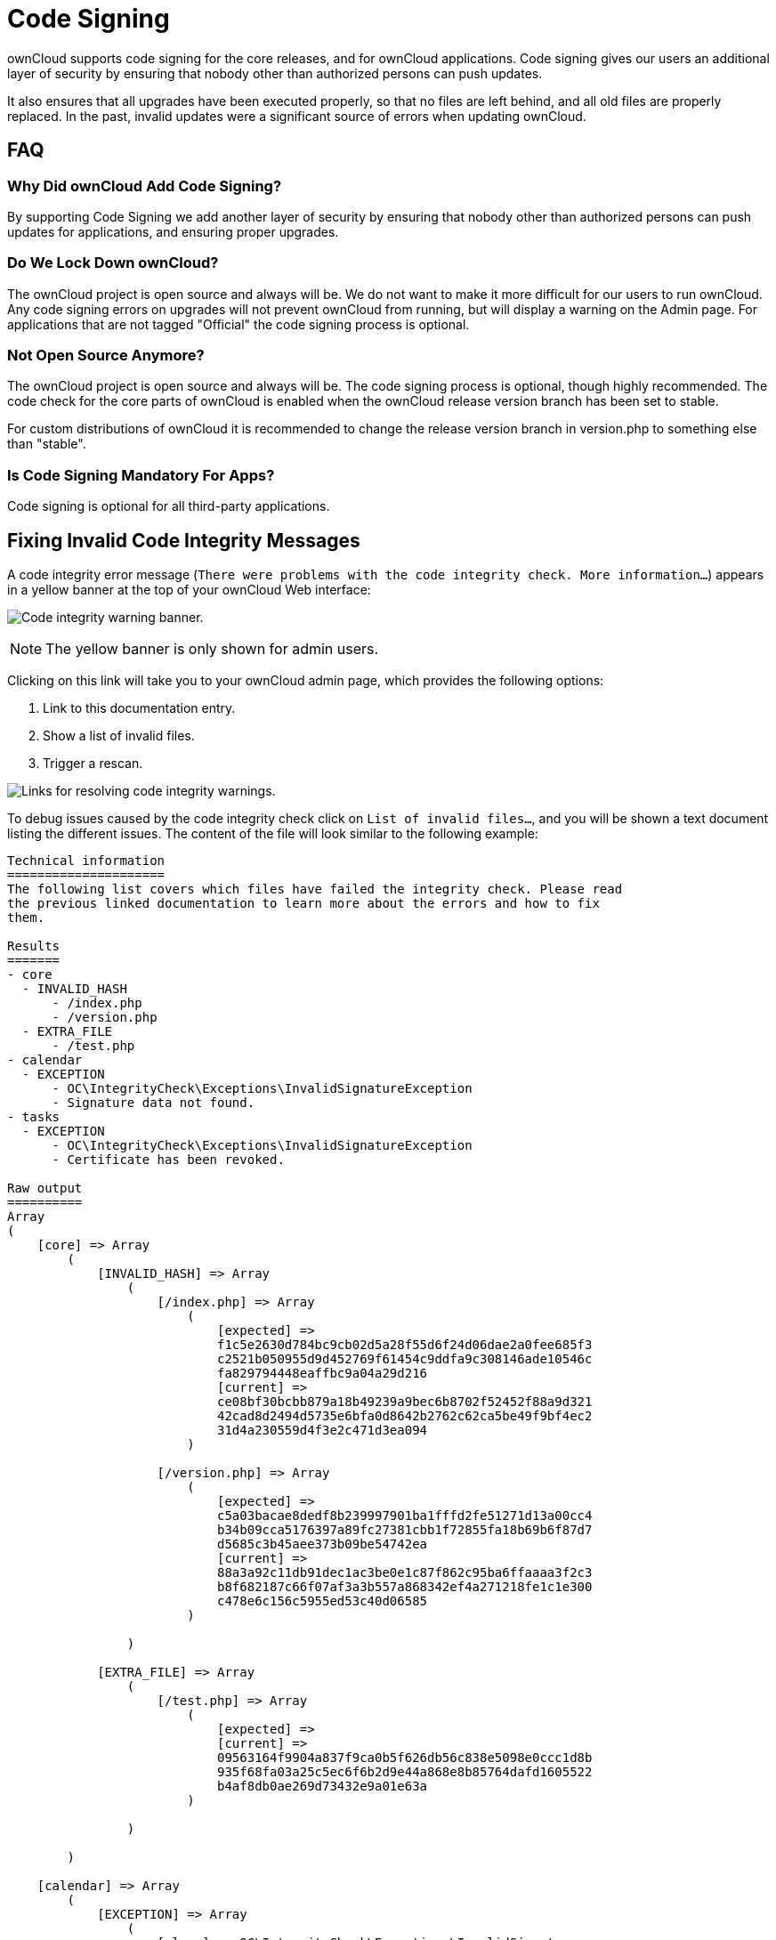 = Code Signing

ownCloud supports code signing for the core releases, and for ownCloud
applications. Code signing gives our users an additional layer of
security by ensuring that nobody other than authorized persons can push
updates.

It also ensures that all upgrades have been executed properly, so that
no files are left behind, and all old files are properly replaced. In
the past, invalid updates were a significant source of errors when
updating ownCloud.

[[faq]]
FAQ
---

[[why-did-owncloud-add-code-signing]]
=== Why Did ownCloud Add Code Signing?

By supporting Code Signing we add another layer of security by ensuring
that nobody other than authorized persons can push updates for
applications, and ensuring proper upgrades.

[[do-we-lock-down-owncloud]]
=== Do We Lock Down ownCloud?

The ownCloud project is open source and always will be. We do not want
to make it more difficult for our users to run ownCloud. Any code
signing errors on upgrades will not prevent ownCloud from running, but
will display a warning on the Admin page. For applications that are not
tagged "Official" the code signing process is optional.

[[not-open-source-anymore]]
=== Not Open Source Anymore?

The ownCloud project is open source and always will be. The code signing
process is optional, though highly recommended. The code check for the
core parts of ownCloud is enabled when the ownCloud release version
branch has been set to stable.

For custom distributions of ownCloud it is recommended to change the
release version branch in version.php to something else than "stable".

[[is-code-signing-mandatory-for-apps]]
=== Is Code Signing Mandatory For Apps?

Code signing is optional for all third-party applications.

[[fixing-invalid-code-integrity-messages]]
== Fixing Invalid Code Integrity Messages

A code integrity error message (``There were problems with the code integrity check. More information…``) 
appears in a yellow banner at the top of your ownCloud Web interface:

image:issues/code-integrity-notification.png[Code integrity warning banner.]

NOTE: The yellow banner is only shown for admin users.

Clicking on this link will take you to your ownCloud admin page, which
provides the following options:

1.  Link to this documentation entry.
2.  Show a list of invalid files.
3.  Trigger a rescan.

image:issues/code-integrity-admin.png[Links for resolving code integrity warnings.]

To debug issues caused by the code integrity check click on ``List of invalid files…``, 
and you will be shown a text document listing the different issues. 
The content of the file will look similar to the following example:

....
Technical information
=====================
The following list covers which files have failed the integrity check. Please read
the previous linked documentation to learn more about the errors and how to fix
them.

Results
=======
- core
  - INVALID_HASH
      - /index.php
      - /version.php
  - EXTRA_FILE
      - /test.php
- calendar
  - EXCEPTION
      - OC\IntegrityCheck\Exceptions\InvalidSignatureException
      - Signature data not found.
- tasks
  - EXCEPTION
      - OC\IntegrityCheck\Exceptions\InvalidSignatureException
      - Certificate has been revoked.

Raw output
==========
Array
(
    [core] => Array
        (
            [INVALID_HASH] => Array
                (
                    [/index.php] => Array
                        (
                            [expected] =>
                            f1c5e2630d784bc9cb02d5a28f55d6f24d06dae2a0fee685f3
                            c2521b050955d9d452769f61454c9ddfa9c308146ade10546c
                            fa829794448eaffbc9a04a29d216
                            [current] =>
                            ce08bf30bcbb879a18b49239a9bec6b8702f52452f88a9d321
                            42cad8d2494d5735e6bfa0d8642b2762c62ca5be49f9bf4ec2
                            31d4a230559d4f3e2c471d3ea094
                        )

                    [/version.php] => Array
                        (
                            [expected] =>
                            c5a03bacae8dedf8b239997901ba1fffd2fe51271d13a00cc4
                            b34b09cca5176397a89fc27381cbb1f72855fa18b69b6f87d7
                            d5685c3b45aee373b09be54742ea
                            [current] =>
                            88a3a92c11db91dec1ac3be0e1c87f862c95ba6ffaaaa3f2c3
                            b8f682187c66f07af3a3b557a868342ef4a271218fe1c1e300
                            c478e6c156c5955ed53c40d06585
                        )

                )

            [EXTRA_FILE] => Array
                (
                    [/test.php] => Array
                        (
                            [expected] =>
                            [current] =>
                            09563164f9904a837f9ca0b5f626db56c838e5098e0ccc1d8b
                            935f68fa03a25c5ec6f6b2d9e44a868e8b85764dafd1605522
                            b4af8db0ae269d73432e9a01e63a
                        )

                )

        )

    [calendar] => Array
        (
            [EXCEPTION] => Array
                (
                    [class] => OC\IntegrityCheck\Exceptions\InvalidSignature
                    Exception
                    [message] => Signature data not found.
                )

        )
    [tasks] => Array
        (
            [EXCEPTION] => Array
                (
                    [class] => OC\IntegrityCheck\Exceptions\InvalidSignatureException
                    [message] => Certificate has been revoked.
                )

        )

)
....

In above error output it can be seen that:

1.  In the ownCloud core (that is, the ownCloud server itself) the files
``index.php`` and ``version.php`` do have the wrong version.
2.  In the ownCloud core the unrequired extra file ``/test.php`` has
been found.
3.  It was not possible to verify the signature of the calendar
application.
4.  The certificate of the task application was revoked.

You have to do the following steps to solve this:

1.  Upload the correct ``index.php`` and ``version.php`` files from e.g. the archive of your ownCloud version.
2.  Delete the ``test.php`` file.
3.  Contact the developer of the application. A new version of the app 
containing a valid signature file needs to be released.
4.  Contact the developer of the application. A new version of the app
signed with a valid signature needs to be released.

For other means on how to receive support please take a look at
https://owncloud.org/support/. After fixing these problems verify by
clicking ``Rescan…``.

NOTE: When using a FTP client to upload those files make sure it is using the `Binary` transfer mode instead of the `ASCII` transfer mode.

[[rescans]]
== Rescans

Rescans are triggered at installation, and by updates. You may run scans
manually with the `occ` command. The first command scans the ownCloud
core files, and the second command scans the named app. There is not yet
a command to manually scan all apps:

....
occ integrity:check-core
occ integrity:check-app $appid
....

TIP: See xref:configuration/server/occ_command.adoc[the occ command] to learn more about using `occ`.

[[errors]]
== Errors

Please don’t modify the mentioned `signature.json` itself.

The following errors can be encountered when trying to verify a code
signature.

* `INVALID_HASH`
** The file has a different hash than specified within `signature.json`.
This usually happens when the file has been modified after writing the
signature data.
* `MISSING_FILE`
** The file cannot be found but has been specified within
`signature.json`. Either a required file has been left out, or
`signature.json` needs to be edited.
* `EXTRA_FILE`
** The file does not exist in `signature.json`. This usually happens
when a file has been removed and `signature.json` has not been updated.
It also happens if you have placed additional files in your ownCloud
installation folder.
* `EXCEPTION`
** Another exception has prevented the code verification. There are
currently these following exceptions:
*** `Signature data not found.``
**** The app has mandatory code signing enforced but no `signature.json`
file has been found in its `appinfo` folder.
*** `Certificate is not valid.`
**** The certificate has not been issued by the official ownCloud Code
Signing Root Authority.
*** `Certificate is not valid for required scope. (Requested: %s, current: %s)`
**** The certificate is not valid for the defined application.
Certificates are only valid for the defined app identifier and cannot be
used for others.
*** `Signature could not get verified.`
**** There was a problem with verifying the signature of
`signature.json`.
*** `Certificate has been revoked.`
**** The certificate which was used to sign the application was revoked.
